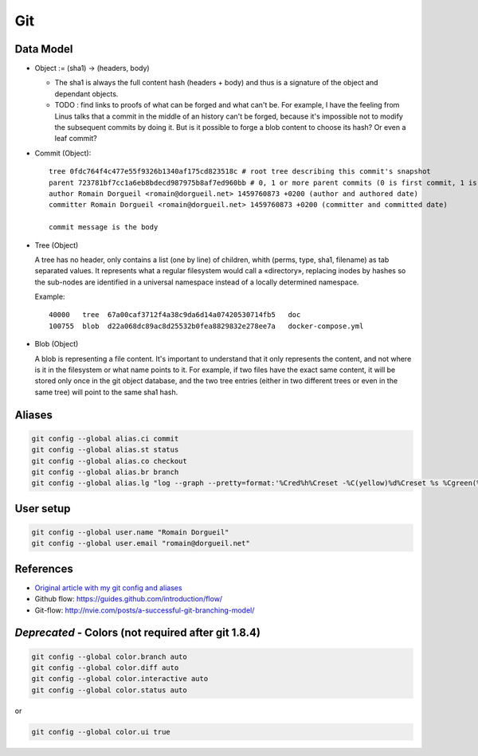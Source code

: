Git
===

Data Model
::::::::::

* Object := (sha1) -> (headers, body)

  * The sha1 is always the full content hash (headers + body) and thus is a signature of the object and dependant objects.
  * TODO : find links to proofs of what can be forged and what can't be. For example, I have the feeling from Linus talks that a commit in the middle of an history can't be forged, because it's impossible not to modify the subsequent commits by doing it. But is it possible to forge a blob content to choose its hash? Or even a leaf commit?

* Commit (Object)::

    tree 0fdc764f4c477e55f9326b1340af175cd823518c # root tree describing this commit's snapshot
    parent 723781bf7cc1a6eb8bdecd987975b8af7ed960bb # 0, 1 or more parent commits (0 is first commit, 1 is normal commit, more is merge commit)
    author Romain Dorgueil <romain@dorgueil.net> 1459760873 +0200 (author and authored date)
    committer Romain Dorgueil <romain@dorgueil.net> 1459760873 +0200 (committer and committed date)
    
    commit message is the body

* Tree (Object)

  A tree has no header, only contains a list (one by line) of children, whith (perms, type, sha1, filename) as tab separated values. It represents what a regular filesystem would call a «directory», replacing inodes by hashes so the sub-nodes are identified in a universal namespace instead of a locally determined namespace.
    
  Example::

    40000   tree  67a00caf3712f4a38c9da6d14a07420530714fb5   doc
    100755  blob  d22a068dc89ac8d25532b0fea8829832e278ee7a   docker-compose.yml
    
* Blob (Object)

  A blob is representing a file content. It's important to understand that it only represents the content, and not where is it in the filesystem or what name points to it.
  For example, if two files have the exact same content, it will be stored only once in the git object database, and the two tree entries (either in two different trees or even in the same tree) will point to the same sha1 hash.

Aliases
:::::::

.. code-block:: shell

	git config --global alias.ci commit
	git config --global alias.st status
	git config --global alias.co checkout
	git config --global alias.br branch
	git config --global alias.lg "log --graph --pretty=format:'%Cred%h%Creset -%C(yellow)%d%Creset %s %Cgreen(%cr) %C(bold blue)<%an>%Creset' --abbrev-commit"

User setup
::::::::::

.. code-block:: shell

	git config --global user.name "Romain Dorgueil"
	git config --global user.email "romain@dorgueil.net"

	
References
::::::::::

* `Original article with my git config and aliases <http://romain.dorgueil.net/blog/en/git/2014/12/16/git-config.html>`_
* Github flow: https://guides.github.com/introduction/flow/
* Git-flow: http://nvie.com/posts/a-successful-git-branching-model/


*Deprecated* - Colors (not required after git 1.8.4)
::::::::::::::::::::::::::::::::::::::::::::::::::::

.. code-block:: shell

	git config --global color.branch auto
	git config --global color.diff auto
	git config --global color.interactive auto
	git config --global color.status auto

or

.. code-block:: shell

	git config --global color.ui true
